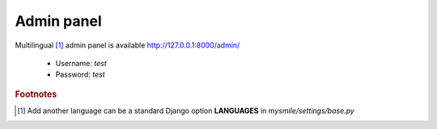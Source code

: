 .. _AdminPanel:

Admin panel
===========

Multilingual [#f1]_ admin panel is available http://127.0.0.1:8000/admin/

  * Username: *test*
  * Password: *test*

.. image:: _static/images/admin.png

.. rubric:: Footnotes
.. [#f1] Add another language can be a standard Django option **LANGUAGES** in *mysmile/settings/base.py* 


.. todo::

   #. Add some screenshots.
   